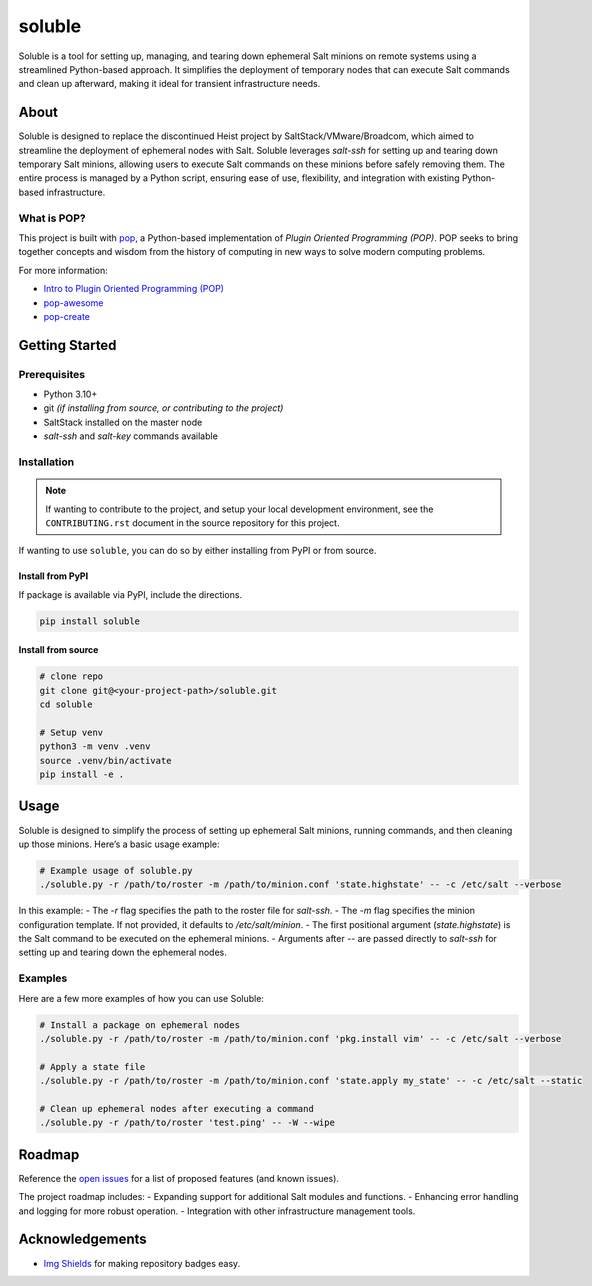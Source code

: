 =======
soluble
=======

.. image:: https://img.shields.io/badge/made%20with-pop-teal
   :alt: Made with pop, a Python implementation of Plugin Oriented Programming
   :target: https://pop.readthedocs.io/

.. image:: https://img.shields.io/badge/made%20with-python-yellow
   :alt: Made with Python
   :target: https://www.python.org/

Soluble is a tool for setting up, managing, and tearing down ephemeral Salt minions on remote systems using a streamlined Python-based approach. It simplifies the deployment of temporary nodes that can execute Salt commands and clean up afterward, making it ideal for transient infrastructure needs.

About
=====

Soluble is designed to replace the discontinued Heist project by SaltStack/VMware/Broadcom, which aimed to streamline the deployment of ephemeral nodes with Salt. Soluble leverages `salt-ssh` for setting up and tearing down temporary Salt minions, allowing users to execute Salt commands on these minions before safely removing them. The entire process is managed by a Python script, ensuring ease of use, flexibility, and integration with existing Python-based infrastructure.

What is POP?
------------

This project is built with `pop <https://pop.readthedocs.io/>`__, a Python-based implementation of *Plugin Oriented Programming (POP)*. POP seeks to bring together concepts and wisdom from the history of computing in new ways to solve modern computing problems.

For more information:

* `Intro to Plugin Oriented Programming (POP) <https://pop-book.readthedocs.io/en/latest/>`__
* `pop-awesome <https://gitlab.com/vmware/pop/pop-awesome>`__
* `pop-create <https://gitlab.com/vmware/pop/pop-create/>`__

Getting Started
===============

Prerequisites
-------------

* Python 3.10+
* git *(if installing from source, or contributing to the project)*
* SaltStack installed on the master node
* `salt-ssh` and `salt-key` commands available

Installation
------------

.. note::

   If wanting to contribute to the project, and setup your local development
   environment, see the ``CONTRIBUTING.rst`` document in the source repository
   for this project.

If wanting to use ``soluble``, you can do so by either installing from PyPI or from source.

Install from PyPI
+++++++++++++++++

If package is available via PyPI, include the directions.

.. code-block:: bash

   pip install soluble

Install from source
+++++++++++++++++++

.. code-block:: bash

   # clone repo
   git clone git@<your-project-path>/soluble.git
   cd soluble

   # Setup venv
   python3 -m venv .venv
   source .venv/bin/activate
   pip install -e .

Usage
=====

Soluble is designed to simplify the process of setting up ephemeral Salt minions, running commands, and then cleaning up those minions. Here’s a basic usage example:

.. code-block:: bash

   # Example usage of soluble.py
   ./soluble.py -r /path/to/roster -m /path/to/minion.conf 'state.highstate' -- -c /etc/salt --verbose

In this example:
- The `-r` flag specifies the path to the roster file for `salt-ssh`.
- The `-m` flag specifies the minion configuration template. If not provided, it defaults to `/etc/salt/minion`.
- The first positional argument (`state.highstate`) is the Salt command to be executed on the ephemeral minions.
- Arguments after `--` are passed directly to `salt-ssh` for setting up and tearing down the ephemeral nodes.

Examples
--------

Here are a few more examples of how you can use Soluble:

.. code-block:: bash

   # Install a package on ephemeral nodes
   ./soluble.py -r /path/to/roster -m /path/to/minion.conf 'pkg.install vim' -- -c /etc/salt --verbose

   # Apply a state file
   ./soluble.py -r /path/to/roster -m /path/to/minion.conf 'state.apply my_state' -- -c /etc/salt --static

   # Clean up ephemeral nodes after executing a command
   ./soluble.py -r /path/to/roster 'test.ping' -- -W --wipe

Roadmap
=======

Reference the `open issues <https://issues.example.com>`__ for a list of proposed features (and known issues).

The project roadmap includes:
- Expanding support for additional Salt modules and functions.
- Enhancing error handling and logging for more robust operation.
- Integration with other infrastructure management tools.

Acknowledgements
================

* `Img Shields <https://shields.io>`__ for making repository badges easy.
